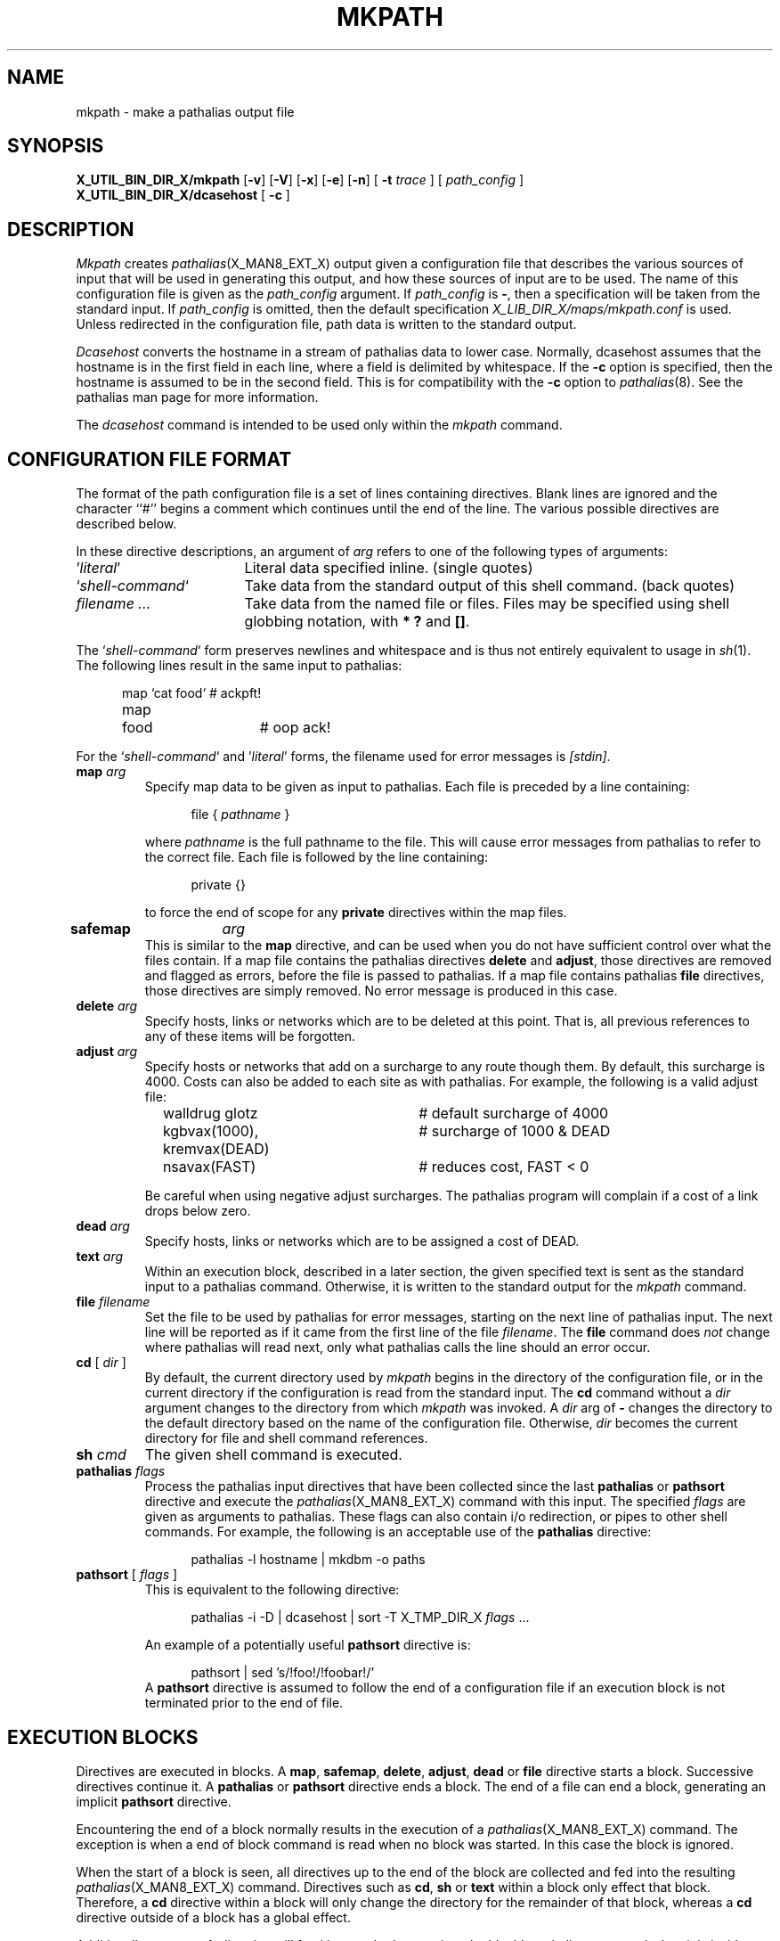 .\" @(#)man/man8/mkpath.an	1.3 8/2/92 03:32:41
.de pP
.if n .sp 1
.if t .sp .4
..
.de tP
.pP
.ta \\n(pDu
.ti -\\n(pDu
..
.TH MKPATH X_MAN8_EXT_X "31 January 1988" "Local"
.SH NAME
mkpath \- make a pathalias output file
.SH SYNOPSIS
.na
.B X_UTIL_BIN_DIR_X/mkpath
.RB [ \-v ]
.RB [ \-V ]
.RB [ \-x ]
.RB [ \-e ]
.RB [ \-n ]
[
.B \-t
.I trace
] [
.I path_config
]
.br
.B X_UTIL_BIN_DIR_X/dcasehost
[
.B \-c
]
.br
.ad
.SH DESCRIPTION
.I Mkpath
creates
.IR pathalias (X_MAN8_EXT_X)
output given a configuration file that describes the various sources
of input that will be used in generating this output, and how these
sources of input are to be used.  The name of this configuration file
is given as the
.I path_config
argument.
If
.I path_config
is
.BR \- ,
then a specification will be taken from the standard input.
If
.I path_config
is omitted, then the default specification
.I X_LIB_DIR_X/maps/mkpath.conf
is used.  Unless redirected in the configuration file, path data is
written to the standard output.
.PP
.I Dcasehost
converts the hostname in a stream of pathalias data to lower case.
Normally, dcasehost assumes that the hostname is in the first field in
each line, where a field is delimited by whitespace.  If the
.B \-c
option is specified, then the hostname is assumed to be in the second
field.  This is for compatibility with the
.B \-c
option to
.IR pathalias (8).
See the pathalias man page for more information.
.PP
The
.IR dcasehost
command is intended to be used only within the
.I mkpath
command.
.SH "CONFIGURATION FILE FORMAT"
The format of the path configuration file is a set of lines containing
directives.  Blank lines are ignored and the character ``#'' begins a
comment which continues until the end of the line.
The various possible directives are described below.
.PP
In these directive descriptions, an argument of
.I arg
refers to one of the following types of arguments:
.nr pD \w'`\fIshell-command\fP`'u+2n
.TP \n(pDu
\&'\fIliteral\fP'
Literal data specified inline.  (single quotes)
.TP \n(pDu
`\fIshell-command\fP`
Take data from the standard output of this shell command.  (back quotes)
.TP \n(pDu
\fIfilename ...\fP
Take data from the named file or files.  Files may be specified using
shell globbing notation, with
.B "* ?"
and
.BR "[]" .
.PP
The `\fIshell-command\fP` form preserves newlines and whitespace and
is thus not entirely equivalent to usage in
.IR sh (1).
The following lines result in the same input to pathalias:
.pP
.in +.5i
.ta .6i 2i
.nf
map	`cat food`	# ackpft!
map	food	# oop ack!
.fi
.DT
.in -.5i
.pP
For the `\fIshell-command\fP` and '\fIliteral\fP' forms, the filename
used for error messages is
.IR [stdin] .
.TP
\fBmap\fP \fIarg\fP
Specify map data to be given as input to pathalias.  Each file is
preceded by a line containing:
.pP
.in +.5i
file { \fIpathname\fP }
.in -.5i
.pP
where
.I pathname
is the full pathname to the file.  This will cause error messages from
pathalias to refer to the correct file.  Each file is followed by the
line containing:
.pP
.in +.5i
private {}
.in -.5i
.pP
to force the end of scope for any
.B private
directives within the map files.
.TP
\fBsafemap\fP	\fIarg\fP
This is similar to the
.B map
directive, and can be used when you do not have sufficient control
over what the files contain.  If a map file contains the pathalias
directives
.B delete
and
.BR adjust ,
those directives are removed and flagged as errors, before the file is
passed to pathalias.  If a map file contains pathalias
.B file
directives, those directives are simply removed.  No error message is
produced in this case.
.TP
\fBdelete\fP \fIarg\fP
Specify hosts, links or networks which are to be deleted at this
point.  That is, all previous references to any of these items will be
forgotten.
.TP
\fBadjust\fP \fIarg\fP
Specify hosts or networks that add on a surcharge
to any route though them.
By default, this surcharge is 4000.
Costs can also be added to each site as with pathalias.
For example, the following is a valid adjust file:
.pP
.in +.5i
.ta \w'pathsort'u+2n +18n
.nf
walldrug glotz			# default surcharge of 4000 
kgbvax(1000), kremvax(DEAD)	# surcharge of 1000 & DEAD
nsavax(FAST)			# reduces cost, FAST < 0
.fi
.in -.5i
.pP
Be careful when using negative adjust surcharges.
The pathalias program will complain if a cost of a link drops
below zero.
.TP
\fBdead\fP \fIarg\fP
Specify hosts, links or networks which are to be assigned a cost of
DEAD.
.TP
\fBtext\fP \fIarg\fP
Within an execution block, described in a later section, the given
specified text is sent as the standard input to a pathalias command.
Otherwise, it is written to the standard output for the
.I mkpath
command.
.TP
\fBfile\fP \fIfilename\fP
Set the file to be used by pathalias for error
messages, starting on the next line of pathalias input.
The next line will be reported as if it came from
the first line of the file \fIfilename\fP.
The
.B file
command does
.I not
change where pathalias will read next,
only what pathalias calls the line should an error occur.
.TP
\fBcd\fP [ \fIdir\fP ]
By default,
the current directory used by
.I mkpath
begins in the directory of the configuration file, or in the current
directory if the configuration is read from the standard input.  The
.B cd
command without a
.I dir
argument changes to the directory from which
.I mkpath
was invoked.  A
.I dir
arg of
.B \-
changes the directory to the default directory based on the name of
the configuration file.
Otherwise,
.I dir
becomes the current directory for file and shell command references.
.TP
\fBsh\fP \fIcmd\fP
The given shell command is executed.
.TP
\fBpathalias\fP \fIflags\fP
Process the pathalias input directives that have been collected since
the last
.B pathalias
or
.B pathsort
directive and execute the
.IR pathalias (X_MAN8_EXT_X)
command with this input.
The specified
.I flags
are given as arguments to pathalias.  These flags can also contain i/o
redirection, or pipes to other shell commands.  For example, the
following is an acceptable use of the
.B pathalias
directive:
.in +.5i
.pP
pathalias -l hostname | mkdbm -o paths
.in -.5i
.TP
\fBpathsort\fP [ \fIflags\fP ]
This is equivalent to the following directive:
.pP
.in +.5i
pathalias \-i \-D | dcasehost | sort -T X_TMP_DIR_X \fIflags\fP ...
.in -.5i
.pP
An example of a potentially useful
.B pathsort
directive is:
.pP
.in +.5i
pathsort | sed 's/!foo!/!foobar!/'
.in -.5i
A
.B pathsort
directive is assumed to follow the end of a configuration file if an
execution block is not terminated prior to the end of file.
.SH "EXECUTION BLOCKS"
Directives are executed in blocks.
A
.BR map ,
.BR safemap ,
.BR delete ,
.BR adjust ,
.BR dead
or
.BR file
directive starts a block.
Successive directives continue it.
A
.B pathalias
or
.B pathsort
directive ends a block.  The end of a file can end a block, generating
an implicit
.B pathsort
directive.
.PP
Encountering the end of a block normally results in the execution of a
.IR pathalias (X_MAN8_EXT_X)
command.  The exception is when a end of block command is read when
no block was started.  In this case the block is ignored.
.PP
When the start of a block is seen, all directives up to the end of the
block are collected and fed into the resulting
.IR pathalias (X_MAN8_EXT_X)
command.  Directives such as
.BR cd ,
.B sh
or
.B text
within a block only effect that block.  Therefore, a
.B cd
directive within a block will only change the directory for the
remainder of that block, whereas a
.B cd
directive outside of a block has a global effect.
.PP
Additionally a
.B text
or
.B sh
directive will feed its standard output into the block's
pathalias command when it is inside a block, while a
.B text
or
.B sh
directive outside of a block will send its output direct to the standard
output of the
.I mkpath
command.  This later effect allows for the injection of literal
pathalias output into the output stream.
.SH OPTIONS
The following options are recognized by
.IR mkpath :
.TP
.B \-v
The internal
.IR sh (1)
commands are executed with a
.B \-v
option, thus echoing the commands that are piped to the shell prior to
their being processed.
.TP
.B \-V
Tell any pathalias commands to produce verbose messages.
.TP
.B \-x
Pass the
.B \-x
flag to invocations of the shell, causing commands which are about to
execute to be echoed.
.TP
.B \-e
Pass the
.B \-e
flag to invocations of the shell, causing shells to exit whenever a
command returns a non-zero exit status.  In addition, the
.I mkpath
program will exit when it encounters a syntax error or unknown
directive.
.TP
.B \-n
Disable the execution of any shell commands that
.I mkpath
generates.  This is useful with the
.B \-v
option and disables the
.BR \-x ,
.B \-e
and
.B \-V
options.
.TP
.BI \-t " trace"
Cause the input to pathalias to be copied into the file
.IR trace .
.PP
.SH EXAMPLES
Here is a simple example of a 
.I mkpath
configuration file:
.pP
.RS
.nf
.ta \w'pathsort'u+2n +18n
# world.conf - configure our map setup to build world.map

# get the usenet world maps
cd      /usr/spool/uumaps
safemap [ud].*

# merge in the new maps
cd      /usr/lib/smail/maps
safemap newmap/*.map

# delete our site and merge our private map data
delete  `uuname -l`
map     world.map private.map tweak.map
.fi
.RE
.pP
This configuration file can be used for a UUCP gateway host:
.pP
.RS
.ne 4v
.nf
# Pathalias database for a UUCP gateway

# map information is stored under this directory
cd /usr/lib/smail

# build paths to USENET hosts
map	usenet/[du].*	# grab all published maps, start of block
delete	`uuname \-l`	# delete published references to our site
dead	dead	# links and sites with cost of DEAD
map	ourmap	# add our up-to-date map file
pathsort	> paths.global	# end of block

# build paths for our local domain
map	local.map	# major domain info, start of block
cd	../uts	# cd only affects this block
map	domain.map	# map for uts.amdahl.com domain
adjust	'flaky'	# add 4000 to routes thru \fIflaky\fP
adjust	'flako(HOURLY)'	# add HOURLY to routes thru \fIflako\fP
pathsort	> paths.local	# end of block

# build a sorted forces file, from the source forces file
sh	mkline \-t forces | dcasehost | sort -u +0 -1 > forces.sort

# output paths and clean up
sh	pathmerge forces.sort paths.local paths.global
sh	rm \-f forces.sort paths.local paths.global  # cleanup
.fi
.RE
.SH "SEE ALSO"
.IR pathalias (X_MAN8_EXT_X),
.IR mkline (X_MAN8_EXT_X),
.IR mkdbm (X_MAN8_EXT_X),
.IR mkhpath (X_MAN8_EXT_X),
.IR mkuuwho (X_MAN8_EXT_X),
.IR sort (1),
.IR sh (1),
.IR smail (X_MAN5_EXT_X),
.IR smail (X_MAN8_EXT_X)
and
.IR pathmerge (X_MAN8_EXT_X).
.SH BUGS
The first ``#'' character on a line begins a comment regardless of
whether or not it is within quotes.
.PP
The
.B \-e
option does not stop all execution, only command execution within an
instance of the shell created by
.IR mkpath .
.PP
Continuation lines are not currently allowed in the configuration
file.  Each command must be on a single line.
.PP
For errors reported by pathalias for input that came from the
configuration file itself, the line number reported is likely to be
incorrect, because the pathalias
.I file
cannot be used to set a line number within the file.
.PP
If both
.B \-V
and
.B \-t
are used, the
.B \-V
option must precede
.B \-t .
.SH COPYRIGHT
Copyright(C)1987, 1988 Ronald S. Karr and Landon Curt Noll
.br
Copyright(C)1992 Ronald S. Karr
.br
See a file COPYING,
distributed with the source code,
or type
.I "smail \-bc"
for distribution rights and restrictions
associated with this software.
